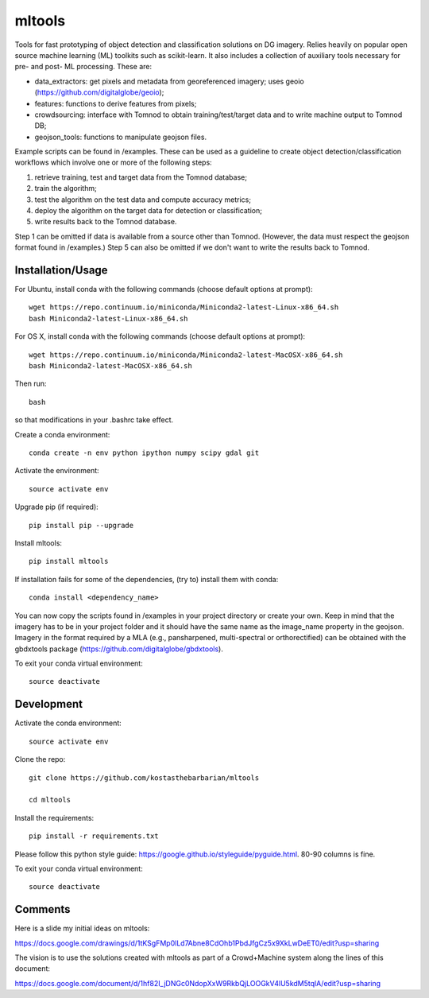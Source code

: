 =======
mltools 
=======

.. image:: https://badge.fury.io/py/mltools.svg
    :target: https://badge.fury.io/py/mltools

Tools for fast prototyping of object detection and classification solutions on DG imagery.
Relies heavily on popular open source machine learning (ML) toolkits such as scikit-learn. 
It also includes a collection of auxiliary tools necessary for pre- and post- ML processing. These are: 

- data_extractors: get pixels and metadata from georeferenced imagery; uses geoio (https://github.com/digitalglobe/geoio);
- features: functions to derive features from pixels; 
- crowdsourcing: interface with Tomnod to obtain training/test/target data and to write machine output to Tomnod DB;
- geojson_tools: functions to manipulate geojson files.

Example scripts can be found in /examples. These can be used as a guideline to create object detection/classification 
workflows which involve one or more of the following steps: 

1. retrieve training, test and target data from the Tomnod database;
2. train the algorithm;
3. test the algorithm on the test data and compute accuracy metrics;
4. deploy the algorithm on the target data for detection or classification;
5. write results back to the Tomnod database.

Step 1 can be omitted if data is available from a source other than Tomnod. 
(However, the data must respect the geojson format found in /examples.)
Step 5 can also be omitted if we don't want to write the results back to Tomnod.


Installation/Usage
------------------

For Ubuntu, install conda with the following commands (choose default options at prompt)::

   wget https://repo.continuum.io/miniconda/Miniconda2-latest-Linux-x86_64.sh
   bash Miniconda2-latest-Linux-x86_64.sh

   
For OS X, install conda with the following commands (choose default options at prompt)::

   wget https://repo.continuum.io/miniconda/Miniconda2-latest-MacOSX-x86_64.sh
   bash Miniconda2-latest-MacOSX-x86_64.sh

Then run::

   bash

so that modifications in your .bashrc take effect. 

Create a conda environment::

   conda create -n env python ipython numpy scipy gdal git  
   
Activate the environment::

   source activate env

Upgrade pip (if required)::

   pip install pip --upgrade

Install mltools::

   pip install mltools

If installation fails for some of the dependencies, (try to) install them with conda::

   conda install <dependency_name>

You can now copy the scripts found in /examples in your project directory or create your own. 
Keep in mind that the imagery has to be in your project folder and it should have the same name as the image_name 
property in the geojson. Imagery in the format required by a MLA (e.g., pansharpened, multi-spectral or orthorectified) can be obtained with the gbdxtools package (https://github.com/digitalglobe/gbdxtools).

To exit your conda virtual environment::

   source deactivate 
 

Development
-----------

Activate the conda environment::

   source activate env

Clone the repo::

   git clone https://github.com/kostasthebarbarian/mltools
   
   cd mltools
   
Install the requirements::

   pip install -r requirements.txt

Please follow this python style guide: https://google.github.io/styleguide/pyguide.html.
80-90 columns is fine.

To exit your conda virtual environment::

   source deactivate


Comments
--------

Here is a slide my initial ideas on mltools:

https://docs.google.com/drawings/d/1tKSgFMp0lLd7Abne8CdOhb1PbdJfgCz5x9XkLwDeET0/edit?usp=sharing

The vision is to use the solutions created with mltools as part of a Crowd+Machine system along the lines of this document:

https://docs.google.com/document/d/1hf82I_jDNGc0NdopXxW9RkbQjLOOGkV4lU5kdM5tqlA/edit?usp=sharing
